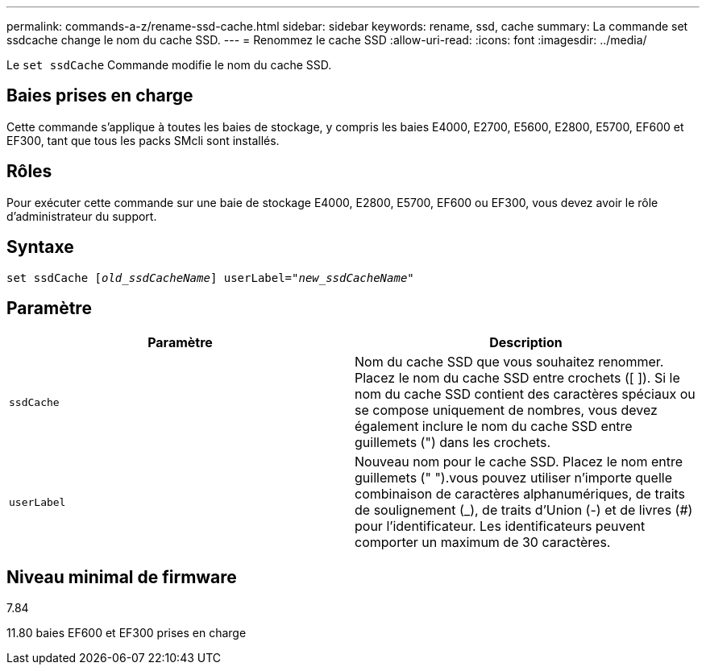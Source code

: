 ---
permalink: commands-a-z/rename-ssd-cache.html 
sidebar: sidebar 
keywords: rename, ssd, cache 
summary: La commande set ssdcache change le nom du cache SSD. 
---
= Renommez le cache SSD
:allow-uri-read: 
:icons: font
:imagesdir: ../media/


[role="lead"]
Le `set ssdCache` Commande modifie le nom du cache SSD.



== Baies prises en charge

Cette commande s'applique à toutes les baies de stockage, y compris les baies E4000, E2700, E5600, E2800, E5700, EF600 et EF300, tant que tous les packs SMcli sont installés.



== Rôles

Pour exécuter cette commande sur une baie de stockage E4000, E2800, E5700, EF600 ou EF300, vous devez avoir le rôle d'administrateur du support.



== Syntaxe

[source, cli, subs="+macros"]
----
set ssdCache pass:quotes[[_old_ssdCacheName_]] userLabel=pass:quotes[_"new_ssdCacheName_"]
----


== Paramètre

|===
| Paramètre | Description 


 a| 
`ssdCache`
 a| 
Nom du cache SSD que vous souhaitez renommer. Placez le nom du cache SSD entre crochets ([ ]). Si le nom du cache SSD contient des caractères spéciaux ou se compose uniquement de nombres, vous devez également inclure le nom du cache SSD entre guillemets (") dans les crochets.



 a| 
`userLabel`
 a| 
Nouveau nom pour le cache SSD. Placez le nom entre guillemets (" ").vous pouvez utiliser n'importe quelle combinaison de caractères alphanumériques, de traits de soulignement (_), de traits d'Union (-) et de livres (#) pour l'identificateur. Les identificateurs peuvent comporter un maximum de 30 caractères.

|===


== Niveau minimal de firmware

7.84

11.80 baies EF600 et EF300 prises en charge
